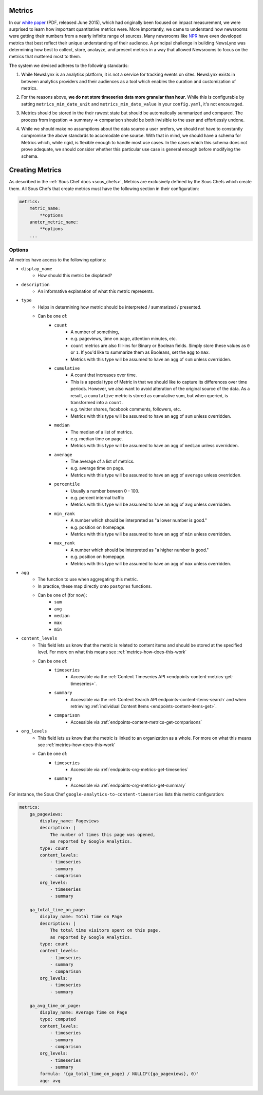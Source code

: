 .. _metrics:

Metrics
============================

In our `white paper <http://towcenter.org/wp-content/uploads/2015/06/Tow_Center_NewsLynx_Full_Report.pdf>`_ (PDF, released June 2015), which had originally been focused on impact measurement, we were surprised to learn how important quantitative metrics were. More importantly, we came to understand how newsrooms were getting their numbers from a nearly infinite range of sources. Many newsrooms like `NPR <https://github.com/nprapps/carebot>`_ have even developed metrics that best reflect their unique understanding of their audience. A principal challenge in building NewsLynx was determining how best to collect, store, analayze, and present metrics in a way that allowed Newsrooms to focus on the metrics that mattered most to them.

The system we devised adheres to the following standards:

.. _metrics-principle-1:
1. While NewsLynx is an analytics platform, it is not a service for tracking events on sites.  NewsLynx exists in between analytics providers and their audiences as a tool which enables the curation and customization of metrics.

.. _metrics-principle-2:
2. For the reasons above, **we do not store timeseries data more granular than hour**. While this is configurable by setting ``metrics_min_date_unit`` and ``metrics_min_date_value`` in your ``config.yaml``, it's not encouraged.

.. _metrics-principle-3:
3. Metrics should be stored in the their rawest state but should be automatically summarized and compared.  The process from ingestion => summary => comparison should be both invisible to the user and effortlessly undone.

.. _metrics-principle-4:
4. While we should make no assumptions about the data source a user prefers, we should not have to constantly compromise the above standards to accomodate one source.  With that in mind, we should have a schema for Metrics which, while rigid, is flexible enough to handle most use cases.  In the cases which this schema does not prove adequate, we should consider whether this particular use case is general enough before modifying the schema.

.. _metrics-schema:

Creating Metrics
============================

As described in the :ref:`Sous Chef docs <sous_chefs>`, Metrics are exclusively defined by the Sous Chefs which create them. All Sous Chefs that create metrics must have the following section in their configuration:

.. code-block:: yaml

    metrics:
        metric_name:
            **options
        anoter_metric_name:
            **options
        ...

Options 
++++++++++++++++

All metrics have access to the following options:

* ``display_name``
    - How should this metric be displated?

* ``description``
    - An informative explanation of what this metric represents.

* ``type`` 
    - Helps in determining how metric should be interpreted / summarized / presented.
    - Can be one of:
        - ``count``
            - A number of something, 
            - e.g. pageviews, time on page, attention minutes, etc.
            - ``count`` metrics are also fill-ins for Binary or Boolean fields. Simply store these values as ``0`` or ``1``. If you'd like to summarize them as Booleans, set the ``agg`` to ``max``.
            - Metrics with this type will be assumed to have an ``agg`` of ``sum`` unless overridden.
        - ``cumulative``
            - A count that increases over time.
            - This is a special type of Metric in that we should like to capture its differences over time periods.
              However, we also want to avoid alteration of the original source of the data.  As a result, a ``cumulative`` metric is stored as cumulative sum, but when queried, is transformed into a ``count``.  
            - e.g. twitter shares, facebook comments, followers, etc.
            - Metrics with this type will be assumed to have an ``agg`` of ``sum`` unless overridden.
        - ``median``
            - The median of a list of metrics.
            - e.g. median time on page.
            - Metrics with this type will be assumed to have an ``agg`` of ``median`` unless overridden.
        - ``average``
            - The average of a list of metrics.
            - e.g. average time on page.
            - Metrics with this type will be assumed to have an ``agg`` of ``average`` unless overridden.
        - ``percentile``
            - Usually a number beween 0 - 100.
            - e.g. percent internal traffic
            - Metrics with this type will be assumed to have an ``agg`` of ``avg`` unless overridden.
        - ``min_rank``
            - A number which should be interpreted as "a lower number is good."
            - e.g. position on homepage.
            - Metrics with this type will be assumed to have an ``agg`` of ``min`` unless overridden.
        - ``max_rank``
            - A number which should be interpreted as "a higher number is good."
            - e.g. position on homepage.
            - Metrics with this type will be assumed to have an ``agg`` of ``max`` unless overridden.

* ``agg``
    - The function to use when aggregating this metric.
    - In practice, these map directly onto ``postgres`` functions. 
    - Can be one of (for now):
        - ``sum``
        - ``avg`` 
        - ``median`` 
        - ``max`` 
        - ``min``

* ``content_levels``
    - This field lets us know that the metric is related to content items and should be stored at the specified level. For more on what this means see :ref:`metrics-how-does-this-work`
    - Can be one of:
        - ``timeseries``
            - Accessible via the :ref:`Content Timeseries API <endpoints-content-metrics-get-timeseries>`.
        - ``summary``
            - Accessible via the :ref:`Content Search API endpoints-content-items-search` and when retrieving :ref:`individual Content Items <endpoints-content-items-get>`.
        - ``comparison``
            - Accessible via :ref:`endpoints-content-metrics-get-comparisons`

* ``org_levels``
    - This field lets us know that the metric is linked to an organization as a whole. For more on what this means see :ref:`metrics-how-does-this-work`

    - Can be one of:
        - ``timeseries``
            - Accessible via :ref:`endpoints-org-metrics-get-timeseries`
        - ``summary``
            - Accessible via :ref:`endpoints-org-metrics-get-summary`



For instance, the Sous Chef ``google-analytics-to-content-timeseries`` lists this metric configuration:

.. code-block:: yaml

    metrics:
        ga_pageviews:
            display_name: Pageviews 
            description: |
                The number of times this page was opened, 
                as reported by Google Analytics.  
            type: count 
            content_levels:
                - timeseries
                - summary
                - comparison
            org_levels:
                - timeseries
                - summary

        ga_total_time_on_page:
            display_name: Total Time on Page
            description: |
                The total time visitors spent on this page, 
                as reported by Google Analytics.
            type: count
            content_levels:
                - timeseries
                - summary
                - comparison
            org_levels:
                - timeseries
                - summary

        ga_avg_time_on_page:
            display_name: Average Time on Page 
            type: computed
            content_levels:
                - timeseries 
                - summary 
                - comparison 
            org_levels:
                - timeseries
                - summary 
            formula: '{ga_total_time_on_page} / NULLIF({ga_pageviews}, 0)'
            agg: avg




